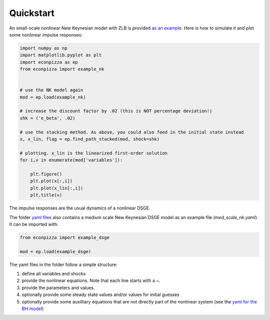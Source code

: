 Quickstart
==========

An small-scale nonlinear New Keynesian model with ZLB is provided `as an example <https://github.com/gboehl/econpizza/blob/master/econpizza/examples/nk.yaml>`_. Here is how to simulate it and plot some nonlinear impulse responses:

.. code-block:: python

    import numpy as np
    import matplotlib.pyplot as plt
    import econpizza as ep
    from econpizza import example_nk


    # use the NK model again
    mod = ep.load(example_nk)

    # increase the discount factor by .02 (this is NOT percentage deviation!)
    shk = ('e_beta', .02)

    # use the stacking method. As above, you could also feed in the initial state instead
    x, x_lin, flag = ep.find_path_stacked(mod, shock=shk)

    # plotting. x_lin is the linearized first-order solution
    for i,v in enumerate(mod['variables']):

        plt.figure()
        plt.plot(x[:,i])
        plt.plot(x_lin[:,i])
        plt.title(v)



The impulse responses are the usual dynamics of a nonlinear DSGE.

The folder `yaml files <https://github.com/gboehl/econpizza/tree/master/econpizza/examples>`_ also contains a medium scale New Keynesian DSGE model as an example file (`med_scale_nk.yaml`). It can be imported with:

.. code-block:: python

    from econpizza import example_dsge
    
    mod = ep.load(example_dsge)

The yaml files in the folder follow a simple structure:

1. define all variables and shocks
2. provide the nonlinear equations. Note that each line starts with a `~`.
3. provide the parameters and values.
4. optionally provide some steady state values and/or values for initial guesses
5. optionally provide some auxilliary equations that are not directly part of the nonlinear system (see the `yaml for the BH model <https://github.com/gboehl/econpizza/blob/master/econpizza/examples/bh.yaml>`_)

